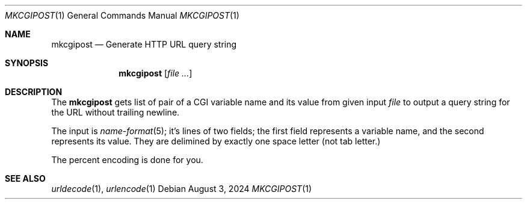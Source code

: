.Dd August 3, 2024
.Dt MKCGIPOST 1
.Os
.Sh NAME
.Nm mkcgipost
.Nd Generate HTTP URL query string
.Sh SYNOPSIS
.Nm
.Op Ar file ...
.Sh DESCRIPTION
The
.Nm
gets list of pair of a CGI variable name and its value
from given input
.Ar file
to output a query string for the URL without trailing newline.
.Pp
The input is
.Xr name-format 5 ;
it's lines of two fields; the first field represents
a variable name, and the second represents its value.
They are delimined by exactly one space letter
.Pq not tab letter.
.Pp
The percent encoding is done for you.
.Sh SEE ALSO
.Xr urldecode 1 ,
.Xr urlencode 1
